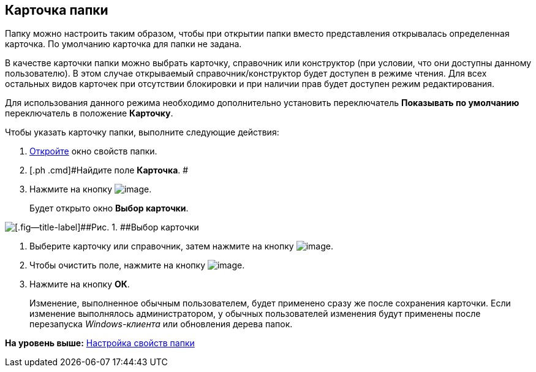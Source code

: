 [[ariaid-title1]]
== Карточка папки

Папку можно настроить таким образом, чтобы при открытии папки вместо представления открывалась определенная карточка. По умолчанию карточка для папки не задана.

В качестве карточки папки можно выбрать карточку, справочник или конструктор (при условии, что они доступны данному пользователю). В этом случае открываемый справочник/конструктор будет доступен в режиме чтения. Для всех остальных видов карточек при отсутствии блокировки и при наличии прав будет доступен режим редактирования.

Для использования данного режима необходимо дополнительно установить переключатель [.keyword]*Показывать по умолчанию* переключатель в положение [.keyword]*Карточку*.

Чтобы указать карточку папки, выполните следующие действия:

. [.ph .cmd]#xref:Folder_properties.adoc[Откройте] окно свойств папки.#
. [.ph .cmd]#Найдите поле [.keyword]*Карточка*. #
. [.ph .cmd]#Нажмите на кнопку image:img/Buttons/threedots_folder.png[image].#
+
Будет открыто окно [.keyword .wintitle]*Выбор карточки*.

image::img/Card_select.png[[.fig--title-label]##Рис. 1. ##Выбор карточки]
. [.ph .cmd]#Выберите карточку или справочник, затем нажмите на кнопку image:img/Buttons/check.png[image].#
. [.ph .cmd]#Чтобы очистить поле, нажмите на кнопку image:img/Buttons/delete_folder.png[image].#
. [.ph .cmd]#Нажмите на кнопку [.ph .uicontrol]*ОК*.#
+
[.ph]#Изменение, выполненное обычным пользователем, будет применено сразу же после сохранения карточки. Если изменение выполнялось администратором, у обычных пользователей изменения будут применены после перезапуска [.dfn .term]_Windows-клиента_ или обновления дерева папок.#

*На уровень выше:* xref:../topics/Folder_properties.adoc[Настройка свойств папки]
